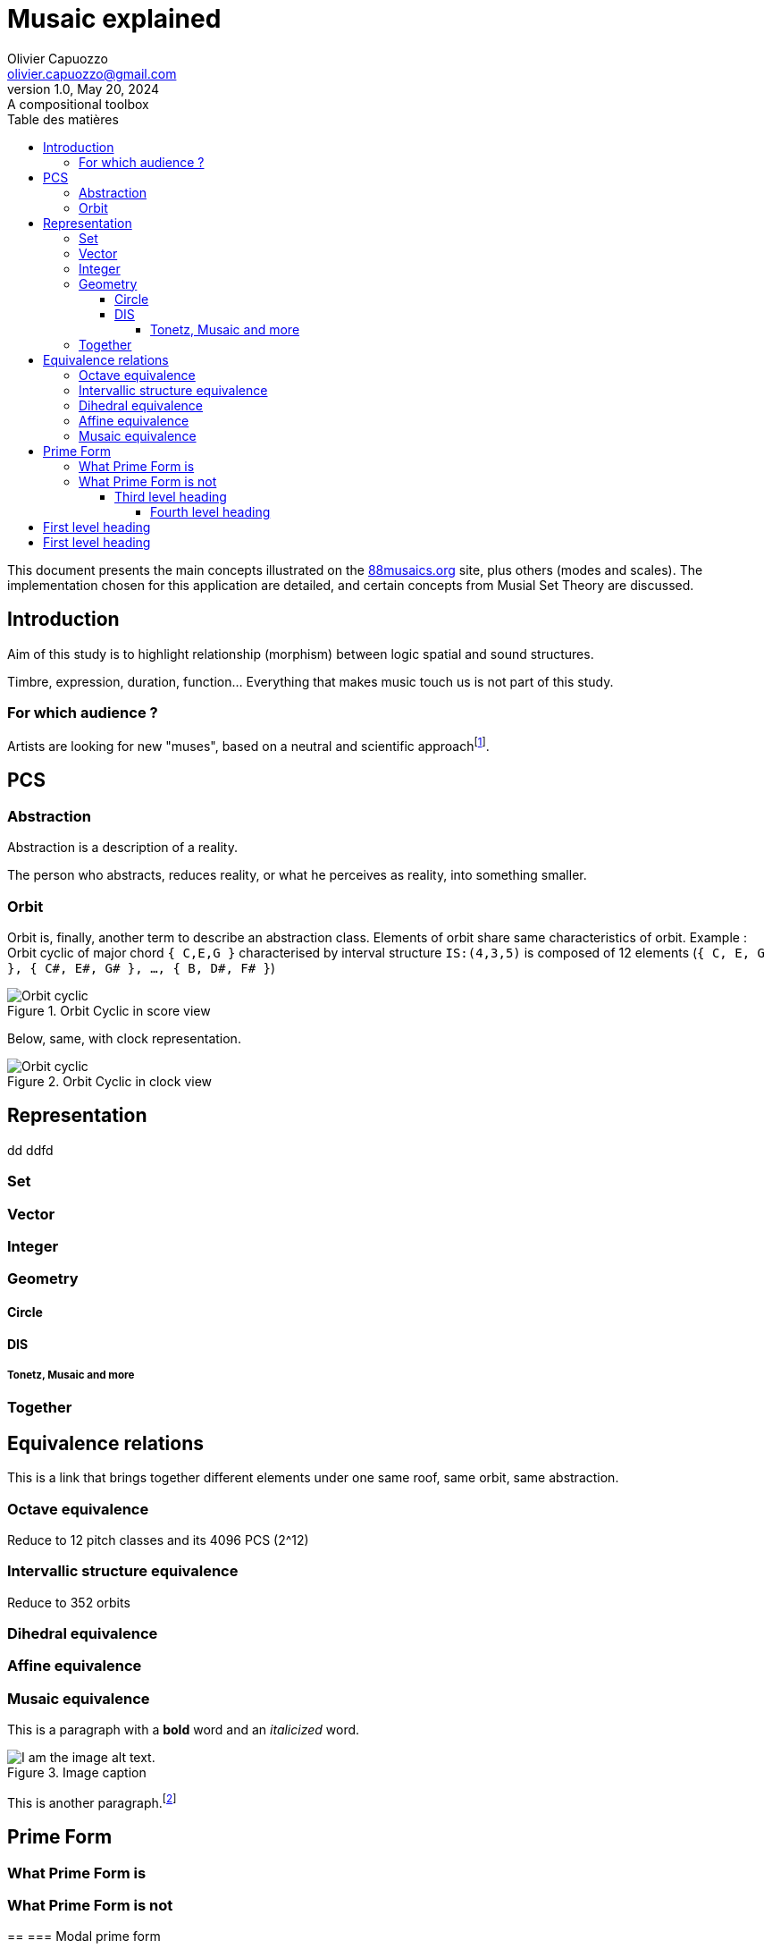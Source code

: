 = Musaic explained
Olivier Capuozzo <olivier.capuozzo@gmail.com>
1.0, May 20, 2024: A compositional toolbox
:description: support avec exercices
:icons: font
:listing-caption: Listing
:toc-title: Table des matières
:toc: left
:toclevels: 4
:url-quickref: https://docs.asciidoctor.org/asciidoc/latest/syntax-quick-reference/

ifdef::backend-pdf[]
:source-highlighter: rouge
endif::[]
ifndef::backend-pdf[]
:source-highlighter: highlight.js
endif::[]
:imagesdir: ./assets/images

This document presents the main concepts illustrated on the https://88musaics.org[88musaics.org] site, plus others (modes and scales). The implementation chosen for this application are detailed, and certain concepts from Musial Set Theory are discussed.

== Introduction

Aim of this study is to highlight relationship (morphism) between logic spatial and sound structures.

Timbre, expression, duration, function... Everything that makes music touch us is not part of this study.

=== For which audience ?

Artists are looking for new "muses", based on a neutral and scientific approachfootnote:[provided that they accept the postulate of the decomposition of an octave into 12 equal parts.].

== PCS

=== Abstraction

Abstraction is a description of a reality.

The person who abstracts, reduces reality, or what he perceives as reality, into something smaller.

=== Orbit
Orbit is, finally, another term to describe an abstraction class.
Elements of orbit share same characteristics of orbit.
Example : Orbit cyclic of major chord `{ C,E,G }` characterised by interval structure  `IS:(4,3,5)`  is composed of 12 elements (`{ C, E, G }, { C#, E#, G# }, ..., { B, D#, F# }`)

[.float-group]
--
[.left]
.Orbit Cyclic in score view
image::maj-orbit-score2.png["Orbit cyclic" float="left",align="center"]
--

Below, same, with clock representation.
[.float-group]
--
[.left]
.Orbit Cyclic in clock view
image::maj-orbit-clock2.png["Orbit cyclic" float="left",align="center"]
--

== Representation
dd ddfd

=== Set
=== Vector
=== Integer
=== Geometry

==== Circle
==== DIS
===== Tonetz, Musaic and more

=== Together

== Equivalence relations

This is a link that brings together different elements under one same roof, same orbit, same abstraction.


=== Octave equivalence

Reduce to 12 pitch classes and its 4096 PCS (2^12)

=== Intervallic structure equivalence

Reduce to 352 orbits


=== Dihedral equivalence

=== Affine equivalence

=== Musaic equivalence

This is a paragraph with a *bold* word and an _italicized_ word.

.Image caption
image::image-file-name.png[I am the image alt text.]

This is another paragraph.footnote:[I am footnote text and will be displayed at the bottom of the article.]

== Prime Form

=== What Prime Form is
=== What Prime Form is not

==
=== Modal prime form



.Unordered list title
* list item 1
** nested list item
*** nested nested list item 1
*** nested nested list item 2
* list item 2

This is a paragraph.

.Example block title
====
Content in an example block is subject to normal substitutions.
====

.Sidebar title
****
Sidebars contain aside text and are subject to normal substitutions.
****

==== Third level heading

[#id-for-listing-block]
.Listing block title
----
Content in a listing block is subject to verbatim substitutions.
Listing block content is commonly used to preserve code input.
----

===== Fourth level heading

.Table title
|===
|Column heading 1 |Column heading 2

|Column 1, row 1
|Column 2, row 1

|Column 1, row 2
|Column 2, row 2
|===

====== Fifth level heading

[quote,firstname lastname,movie title]
____
I am a block quote or a prose excerpt.
I am subject to normal substitutions.
____

[verse,firstname lastname,poem title and more]
____
I am a verse block.
  Indents and endlines are preserved in verse blocks.
____

== First level heading

TIP: There are five admonition labels: Tip, Note, Important, Caution and Warning.

// I am a comment and won't be rendered.

. ordered list item
.. nested ordered list item
. ordered list item

The text at the end of this sentence is cross referenced to <<_third_level_heading,the third level heading>>

== First level heading

This is a link to the https://docs.asciidoctor.org/home/[Asciidoctor documentation].
This is an attribute reference {url-quickref}[that links this text to the AsciiDoc Syntax Quick Reference].
